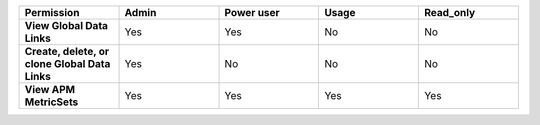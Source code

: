 .. list-table::
  :widths: 20,20,20,20,20

  * - :strong:`Permission`
    - :strong:`Admin`
    - :strong:`Power user`
    - :strong:`Usage`
    - :strong:`Read_only`

  * - :strong:`View Global Data Links`
    - Yes
    - Yes
    - No
    - No

  * - :strong:`Create, delete, or clone Global Data Links`
    - Yes
    - No
    - No
    - No


  * - :strong:`View APM MetricSets`
    - Yes
    - Yes
    - Yes
    - Yes

..
  Check the following  

  * - :strong:`Create APM MetricSets`
    - Yes
    - No
    - No
    - No

  * - :strong:`View Business Workflow`
    - Yes
    - Yes
    - Yes
    - Yes

.. 
  Check the following 

  * - :strong:`Create, edit, or remove Business Workflow rules`
    - Yes
    - No
    - No
    - No

.. 
  Check the following 

  * - :strong:`Test Business Workflow rules`
    - Yes
    - No
    - No
    - No

  * - :strong:`View APM Services & Traces`
    - Yes
    - Yes
    - Yes
    - Yes

  * - :strong:`View Metrics Pipeline Management` |br| See :ref:`metrics-pipeline-rbac`
    - Yes
    - Yes
    - Yes
    - Yes

.. 
  Check the following 

  * - :strong:`View Logs Pipeline Management`
    - Yes
    - No
    - No
    - No

.. 
  Check the following 

  * - :strong:`View Logs Field Aliasing`
    - Yes
    - No
    - No
    - No

  * - :strong:`View Metric Metadata`
    - Yes
    - Yes
    - Yes
    - Yes

.. 
  Check the following 

  * - :strong:`View Log Observer Connect`
    - Yes
    - No
    - No
    - No

.. 
  Check the following 

  * - :strong:`RUM URL Grouping` |br| See :ref:`rum-rbac`
    - Yes
    - Yes
    - Yes
    - Yes
